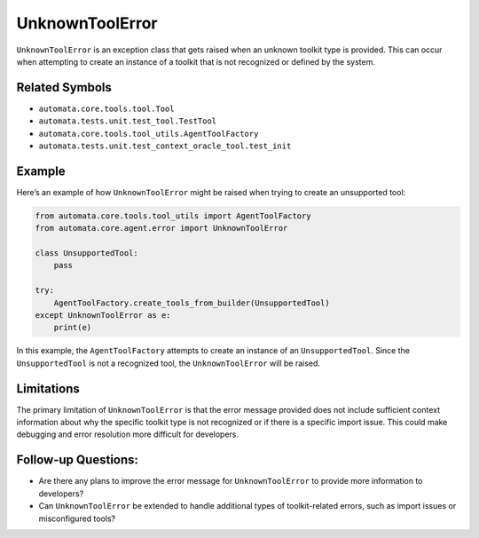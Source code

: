 UnknownToolError
================

``UnknownToolError`` is an exception class that gets raised when an
unknown toolkit type is provided. This can occur when attempting to
create an instance of a toolkit that is not recognized or defined by the
system.

Related Symbols
---------------

-  ``automata.core.tools.tool.Tool``
-  ``automata.tests.unit.test_tool.TestTool``
-  ``automata.core.tools.tool_utils.AgentToolFactory``
-  ``automata.tests.unit.test_context_oracle_tool.test_init``

Example
-------

Here’s an example of how ``UnknownToolError`` might be raised when
trying to create an unsupported tool:

.. code:: python

   from automata.core.tools.tool_utils import AgentToolFactory
   from automata.core.agent.error import UnknownToolError

   class UnsupportedTool:
       pass

   try:
       AgentToolFactory.create_tools_from_builder(UnsupportedTool)
   except UnknownToolError as e:
       print(e)

In this example, the ``AgentToolFactory`` attempts to create an instance
of an ``UnsupportedTool``. Since the ``UnsupportedTool`` is not a
recognized tool, the ``UnknownToolError`` will be raised.

Limitations
-----------

The primary limitation of ``UnknownToolError`` is that the error message
provided does not include sufficient context information about why the
specific toolkit type is not recognized or if there is a specific import
issue. This could make debugging and error resolution more difficult for
developers.

Follow-up Questions:
--------------------

-  Are there any plans to improve the error message for
   ``UnknownToolError`` to provide more information to developers?
-  Can ``UnknownToolError`` be extended to handle additional types of
   toolkit-related errors, such as import issues or misconfigured tools?
